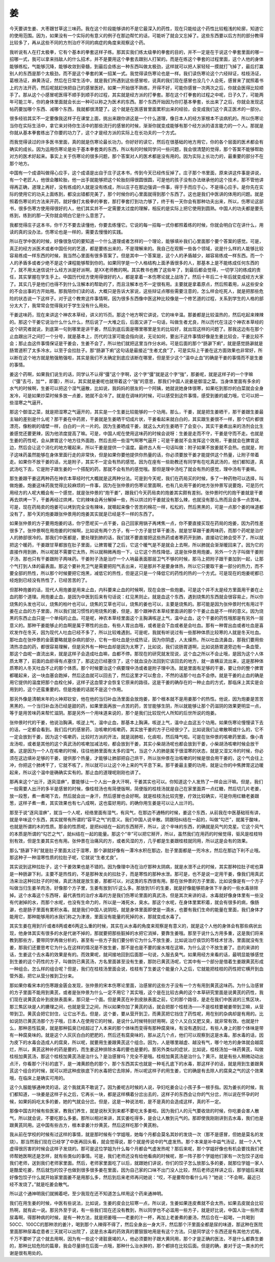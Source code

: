 姜
---

今天要讲生姜、大枣跟甘草这三味药。我在这个阶段能够讲的不是它最深入的药性，现在只能给这个药性比较粗浅的轮廓，知道它的使用范围。因为，如果没有一个实际的有意义的例子在那边帮忙的话，可能听了就会又忘掉了。这些东西要以后方剂的部分教得比较多了，再从这些不同的方剂治疗不同的病症的角度来观察这个药。

我听说有人在打太极拳，它有个基本的拳套这样子练。那其实我们练太级拳的拳套的目的，并不一定是在于说这个拳套里面的哪一招哪一式，我可以拿来挡敌人的什么招术，并不是要用这个拳套去跟别人打架的。而是在练这个拳套的过程里面，这个人他的身体能够练松，气能够沉降，能够收敛到骨髓，到最后会练出一种东西叫做太极劲，这样就可以把人家轻轻一摸就打飞掉了，最后打赢别人的东西是那个太极劲，而不是这个拳套的某一招某一式。我觉得读伤寒论也是一样。我们读伤寒论这个六经辩证，桂枝汤证，葛根汤证，麻黄汤证，然后在日常生活中，就是我们所遇到这些感冒啦，说真的我们现在感冒也没几个人会死，感冒来了就照着书上的方法开药，然后呢就赶快把自己的感冒医好。如果一开始很不熟练，开得不好，可能你感冒一次两次之后，你就会医得比较顺手了。那从这个小感冒呢医得不顺手到顺手的过程，其实就是经方派的打拳套。那在这个打拳套的过程之中呢，日子久了，可能两年可能三年，你的身体里面就会长出一种可以称之为医术的东西。那个东西开始因为你打基本拳套，长出来了之后，你就会发现这帖药要加哪个东西、减哪个东西，我就都很清楚了。这个就是在医感冒里面累积出来的经验，会变成我们这个真正医术的一部分。

很多经验其实不一定要像我这样子在课堂上面，挑出来跟你讲这是一个什么道理，像日本人的经方家根本不谈病机的。所以伤寒论当你在实际生活中，拿它来对待你生活中的那些流行的感冒的时候，渐渐你就变成能够有那个经方派的语言能力的一个人。那就是你就从基本拳套练出了你要的功力了，这个才是经方派的实际上在长功夫的一个方式。

而我觉得读过的许多医书里面，真的就是伤寒论最长功力。你好好的读它，然后在很基础的地方用它，你的各个层面的医术都会有确实的成长。因为运用伤寒论是处于基本拳套类的东西，所以有的时候同学问一些问题，我会很清楚的觉得，那个答案不能够帮助对方的医术好起来。事实上关于伤寒论的很多问题，那个答案对人的医术都是没有用的。因为实际上长功力的，最重要的部分不在那个地方。

中国有一个成语叫做得心应手，这个成语是出自于庄子这本书，传到今天已经传反掉了。庄子那个书里面，原来讲这件事是讲说，有一个老匠人，他很会雕轮胎，他一出手就能够把这个轮胎刻得很圆很圆，可是他的孩子没有办法继承他的这个技术，那不管他讲得再正确，道理上再好，没有练成的人就是没有练成，所以庄子在那边强调一件事，得于手而应于心，不是得心应手。是你先在实际的使用它的功夫上面练到，都没出错都完美了，那个时候你的心里面就得到那个东西了。这也是我们中医讲的体用的问题。就是照着伤寒论的方法来开药，就好像打太极拳的拳套，那打拳套打到功力够了，终于有一天你会有那种功夫出来，所以，伤寒论这部书，很多伤寒方使用得很好的人，他们其实并不一定需要太过度的理解，相反的是实际上把它使用到圆熟。中国人的功夫都是要先练到，练到的那一天你就会明白它是什么意思了。

我都觉得庄子这本书，你千万不要去读懂他，你要去练懂它。它说的每一招每一式你都照着练的时候，你就会明白它在讲什么，用读的真的没办法，伤寒论也是一样的，需要去慢慢的实践。

所以在学中医的时候，好像很急切的要知道一个什么道理或者怎样的一个理论，能够填补我们心里面那个要个答案的感觉。可是，真正的经方派医术或者中国任何的艺道，都是要练出来的，不是理解来的。我自己在观察一些各个领域，说是什么样的人能够比较容易练成一样东西的时候，我当然心里面有很多答案了。但是其中一个答案是，这个人的矛盾越少，越容易练成一样东西。而一个人的矛盾多或者少绝不是这个课程能够帮到你的。如果同学是一个人格结构上面矛盾很多的人，那基本上是不能练成任何东西的了，就不用太迷信说什么经方派是好派啊，是XX老师教的啊。其实教书也教了这些年了，到最后都会觉得，一切学习的练成的责任，其实掌握在学生手上。中国历代经方使用得很好的人，都是拿着一本伤寒论就上战场了。然后十年后二十年后就变成经方大家了。其实几乎是他们也得不到什么注解本的帮助的了，而且注解本也不一定很有用。主要就是拿着原点，然后照着用，从这些安全的不会出事的方开始用。那我陪你们读的话，大概只是告诉大家说，这些辩证点哪些需要注意的，怎么样会吃死人，就是把那些危险的状态说一下这样子。对于这个教育这件事情啊，因为很多东西像中医这种比较像是一个修艺道的过程，关系到学生的人格的部分太大了，我常常会觉得我对于学生没有什么用处。

干姜这味药，现在来讲这个神农本草经，讲义的15页。那这个地方啊它讲说，它的味辛温。那姜都是比较温热的，然后吃起来辣辣的。那这个干姜它说治什么什么什么，然后说了一大堆之后，后面又讲了一句话，叫做生者尤良，所以历代在注这个神农本草经的这个研究者就说，到底第一句到哪里是讲干姜，然后到底后面是哪里哪里是生的比较好，就出现这样的问题了。那我这边有在那个止血跟出汗之间打一个分号，就是基本上，历代的注家可能会指向说，无论如何，要出汗这件事情好像是生姜比较会，干姜比较不会；那止血这件事情保证是干姜会，生姜不会了，所以他们就把这里当作分水岭。可是后面的那个“肠澼下痢”，就是感觉肠澼就是肠胃道积了太多冷水，以至于会拉肚子。那“肠澼下痢”这句话是最接近“生者尤良”了，可是实际上干姜在这方面效果也非常好，所以断在这个地方就是勉强勉强啦，其实是我们不太确定到底应该断在哪里，但是至少这个“温中止血”的确是干姜的事情而不是生姜的事情。

姜这个药啊，如果我们说生的话，同学认不认得“彊”这个字啊，这个字“彊”就是这个字“強”，那姜呢，就是这样子的一个字嘛（“彊”去弓，加艹，即薑），所以，其实就是姜呢也就带着这个“強”的意思，那我们中国人说姜是御湿之菜。当身体里面有多余的水气的时候啊，生姜可以把这个湿气逼散，比如说，我妈妈的朋友的一个阿姨，她就说她身体很寒，如果吃到那炒的白菜就会全身发冷，可是如果炒菜时候多放一点姜，她就不会冷了。就是在调味的时候，可以感受到这件事情，感受到姜的威力哦，它可以把一些湿寒之气逼开。

那这个御湿之菜，就是把湿寒之气逼开的，其实是一个生姜比较能够的一个功用。那么，干姜，就是把生姜晒干，那干姜跟生姜最主轴的差别是什么呢？那干姜在中药房，干姜就是生姜晒干切成片状，干姜看起来就白白的，其实跟生姜很不一样，那个切片都很漂亮，像粉刷的墙壁一样，白白的一片一片的。因为生姜晒成干姜，就这么大的生姜晒干了会变小，其实干姜煮出来的汤剂会比生姜感觉还要更辣，因为他浓度提高了嘛。可是，中国人呢在使用这味药的时候会说呀：生姜是走而不守，干姜是守而不走。也就是生姜的药性呢，会从脾胃这个地方往外面跑，然后去把一些湿气啊寒气逼开；可是干姜就不会发挥这个效用，干姜就会在脾胃这边，然后会让这个消化的地方暖起来，所以干姜是提供一个温度。最终古人有一句话叫做：附子如果不放姜就不会热。也就是，附子这味药虽然能够在身体里面行走的非常快，但是如果你要他提供你热量的话，你必须要放干姜才能提供这个热量，让附子带着走。如果你不放干姜的话，光是附子，其实不一定会有热的感觉。因为在座有一些助教还有同学有在吃真武汤的，他们都知道，真武汤吃下去，它是附子跟生姜的一个搭配的药，那就不会有热的感觉哦。那但是理中汤吃了就会有热的感觉，理中汤有干姜嘛。

那生姜跟干姜这两种药在神农本草经时代大概就是这两种分法。可是到今天呢，我们在药局买的时候，多了一种药物可以选择，叫做炮姜。炮姜这味药我觉得比较麻烦的一件事，因为在张仲景的伤寒论里面啊，也有几处用干姜的地方张仲景写说要炮，可是历代用经方的人呢大概会有一个感觉，就是张仲景的“炮干姜”，跟我们今天药局卖的炮姜其实颇有差别。张仲景时代的炮干姜就是干姜再去烘烤一下，干姜再经过烘烤，它的辣味会再分解掉一些，所以烘过的干姜就没有那么辣，也就没有那么热而且会多一点苦味。可是，现在药局卖的炮姜可以烤到完全没有辣味，就嚼起来像个苦苦的棉花一样，松松的，然后黑黑的，可是一点那个姜的味道都没有了，那今天的炮姜跟张仲景用的炮姜其实就是已经是不一样的东西了。

如果张仲景的方子要用炮姜的话，你宁愿呢买一点干姜，自己回家用锅子再烤焦一点，你不要直接买现在药局的炮姜，因为药性差很多了。张仲景啊在用炮姜的时候啊，比如说有两个方子，有一个方子是甘草干姜汤，就是甘草跟干姜两味药，而那个药呢是治疗人的肺部很冷的。那我们中医都是，要处理到肺的话，我们就不要直接把这些热药或者寒药开到肺，直接动它肺会受不了，所以就把这个暖药，干姜跟甘草都放在肚子里面，让脾胃暖了之后，它这个暖气是不是就会上去啊，所以肺就会渐渐暖回来了。因为它的直接作用到肺，所以呢就不需要它太热，所以就稍微再炮一下，让它这个热性降低，这是张仲景用炮姜。另外一个方子叫做干姜附子汤，那也只有干姜跟附子两味药。干姜附子汤是治疗一个人呐最表面那层卫气不够的时候，那马上把附子跟干姜加到一起，让那个气打到人体的最表面。那这个要补充卫气是需要把阳气丢出来，可是那并不是要身体热，所以它只要取干姜一部分的热力，而不要全部的热性，所以那个时候要把它炮黑，减低它的热性，但是这只是一个降低它的药性的热的一个方式。可是现在的炮姜呢都已经炮到已经没有热性了，已经苦苦的了。

但那种炮姜的话，现代人用炮姜是用来止血，内科要来止血的时候啊，现在会放一些炮姜。可是这个并不太是经方里面用干姜在止血的那个道理。用炮姜止血，是因为中医到后来有句话说：红见黑则止。就是血这个东西，遇到烧焦的东西就会很容易止，所以你烧焦的头发也可以，烧焦的柏叶也可以，烧焦的艾草也可以，烧焦的姜也可以，主要是烧焦的。那可能是因为张仲景时代有用过干姜在止血的方子里面，所以我们就习惯性的用烧焦的姜，但是，那个跟神农本草经里面讲的那个干姜止血是不一样的意义。因为烧黑的东西止血只是一个单纯的止血。可是呢，神农本草经里面这个主胸满咳逆上气，温中止血，这个干姜的药性哦那是有另外一层意义的。那种干姜能够止的血啊是属于寒性的出血，有些人胃出血哦，或者是会下血或者是会吐血。那有一种胃出血或者吐血是喜欢发作在冬天，因为现代人吐血已经不多了，所以比较难遇到。可是呢，我就有听说过有一些那种体质比较寒的人就是冬天吐血。那吐血在张仲景的金匮要略就是杂病的部分，它有一些吐血是分成热证，因为你阴虚，人太燥热，所以吐血流鼻血，那我们要用些清热凉血的药，都很容易理解，但是另外有一种吐血却是因为太寒了，比如说，我们说肠胃道啊，比如说肠胃道旁边有一条血管，那这个血呢一直流出来，就是这样子会造成吐血嘛，血都不停。那现在的研究就发现说，这个血之所以不会止哦，是因为这个人体质太寒了，前面的血瘀得有点塞住了，那这边已经塞住了，这个就血没办法回到它该回去的地方，就一直横亘流出来，这是那种体质寒的人冬天吐血不止的那个体质。那个时候要治这个病要理中汤或者是附子理中汤。就是里面有足够的干姜，要让你的整个脾胃都暖起来，这一块血塞会跑掉，然后这血就可以回去了，然后这里才可以愈合，不然的话那个吐血不会停。就是干姜的止血的确是用它提供的温度把那个血栓化掉，这样子这血管才会恢复它原来的路径。这是干姜的确存在的一种止血的方式，那临床上其实是会用到的，这个还蛮重要的。但是炮姜的话就不是这个作用。

那另外像是清朝末年的火神郑钦安，他在他的当归补血汤里面会放炮姜，那个根本就不是用姜那个的热性。他说，因为炮姜是苦苦黑黑的，一个当归补血汤已经是甜的药，如果里面再放一点苦的药，苦甘能够生阴，所以就能够让那个药滋阴的效果更明显一点，等于是用苦味药来帮忙滋阴。那是另外一个用味道来说的，那个是我们比较现代人所知的后世所说的炮姜。

张仲景时代的干姜，他说治胸满，咳逆上气，温中止血，那基本上胸满，咳逆上气，温中止血这五个功用。如果伤寒论慢慢读下去的话，一定都会看到。我们后代的感冒药，治咳嗽的咳嗽药，其实放干姜的方子已经很少了。比如说我们止嗽散啊或什么的，它不一定会放到干姜，因为这个咳嗽药，比较时方派的开法，就是润肺啦，化痰啦，然后降气啦。可是在张仲景的咳嗽药里面，像小青龙汤啦，或者是其他的这个真武汤的咳嗽加减法啦，都会放到干姜，其实小柴胡汤呢也都会放到干姜，小柴胡汤咳嗽时候会放干姜。这是因为一个人在咳嗽的时候，往往他肺里面有太多的湿气，当这个人的肺是属于很湿寒的状态，就是又湿又冷的时候，你必须在这边填补足够的干姜，提供那个热量，才能够让肺部把自己烘干，所以张仲景在治咳嗽的时候是很会用干姜的，这个气会往上冲，你把这个肺烤干了，它就不咳了，所以就可以让这个冲上来的气平息下来。那干姜最主要的功用，就是让你的中焦脾胃这边暖起来，所以这个温中是确确实实有的。那止血的道理呢刚刚也讲了。

那再来这个“出汗，逐风湿痹”，要能够让一个人出一身大汗啊，干姜其实也可以。你知道这个人发热了一样会出汗嘛。但是，我们一般需要人出汗的多半是感冒的时候，像桂枝汤也有简便版啊，简便版的桂枝汤就是自己在家里面弄一点红糖，然后切几片老姜，放一段葱，煮一煮喝下去，然后就会出一身汗，然后感冒也会好啊。就是桂枝汤比较完整，疗效比较确实，可是你用红糖老姜跟葱，这样子煮一煮，其实效果也有七八成啊，这也蛮好用的。的确你用生姜是可以让人出汗的。

那至于说“逐风湿痹”，就当一个人呢，经络里面有湿气，有风气，在那边不通畅的时候，姜这个东西，从前我在中医基础班有讲，就是辛味这个东西，其实就带有所谓的“容平之气”的意义。我们中国人说辛散。阴跟阳纠结在一起的，叫做“勾芒”，就属于酸味，也就是所谓的木的性质。那金的性质呢，是把纠结在一起的东西掰开，所以，这个辛味的东西，的确就是风气的克星。它这个风气的本质是所谓的“勾芒之气”，就纠结在一起的能量。那这个“辛”可以把它掰开，所以，虽然我们在用药的时候觉得，驱风是桂枝特别有效，但是生姜其实也有用。张仲景在治痛风的方，或者风湿的方，几乎都是生姜跟桂枝就同用，所以这是会有的效果。

那么“肠澼下利”就是肚子里面太过于湿寒，那个澼就好像有一潭冷水积在那边，肚子里面都是一兜冷水，然后在那边下利不止哦。那这种子一种湿寒性质的拉肚子呢，它就说“生者尤良”。

其实说到这种拉肚子，这个干姜效果也是不错的。因为像理中汤在治疗那种太阴病，就是水泄不止的时候，其实那种拉肚子呢也算是一种肠澼下利，主要不是热性的，不是那种发炎的拉肚子，而是寒性的那种水泄。那可是，也不是说一定用干姜，像我们用真武汤来治这种拉肚子的时候，真武汤就是放生姜，那都可以，对这类的东西很有用。那在张仲景的方子里面，比如说像是有一个方子叫做当归生姜羊肉汤，好像那个方子里，生姜有放到1斤这么多。那放到1斤的生姜，就是好像能够把身体下半身的一些水毒排除掉。这个水毒这个东西呀，最代表性的治疗水毒的方是我们伤寒论里面的真武汤，但是其次来讲的话，水毒就好像身体里有一些没有代谢掉的水，而那个水呢，也没有生命力的，所以是一滩死水，臭水。那这个水呢，在身体里累积着，就会有很多的病，像肠澼，也是肠子里面有累积水毒。就是我们中国人说阴阳，就是身体里面即使是一滴水，也要有我们生命的能量在里面，我们身体才能用它，那种能够用的水我们称之为津液，里面没有能量的死掉的水，那就变成水毒了。

其实生姜在用到1斤或者8两或者6两这么重的时候，其实在从水毒的角度来观察是有意义的，就是这个人他的身体会有那些病状出现，他身体其实有很多的水是代谢不掉的，那就要把那些脏掉的水把它消掉，要靠生姜哦。那至于说什么方用多重，这是我们将来教到那些方，要带同学再做分析的，甚至有一些方子我们要分析它为什么不放生姜，比如说治疗痰饮的苓桂术甘汤，里面就没有生姜，那我们还要思考它为什么在这样的情况是不放生姜，那不是也是不要的废水堆在这嘛，为什么这个不放生姜了。总的来讲的话，生姜这个去水毒的效果是有的。而效果呢，就间接地回到后面那一句说，久服去臭气。如果用经方来看的话，最明显能够感觉到生姜的这个药性的方子，叫做防已黄芪汤，方名里面甚至没有生姜，那防已黄芪汤呢，它其中有一个部分是借着生姜跟黄芪形成一种组合。怎么样的组合呢？但是，我们在桂枝汤里面会说，桂枝有了生姜这个能量介入之后，它就能把桂枝的药性把它横开到血管外面，把它从营分推到卫分来。

那如果你看宋本的伤寒跟金匮会发现，张仲景的宋本伤寒论里面，治感冒的这些方子没有一个方有用到黄芪这味药。为什么治感冒的方子里面不能用到黄芪，或者是张仲景为什么一定不用它？其实哦，这个是在比较古典的这个本草研究里面是说黄芪的药性，我们现在说黄芪会补到皮肤表面来，那只是一个面。但是黄芪在补到皮肤表面之前，它的那个路径，是走在我们中医说的三焦区块，那三焦区块是人的腠理之间，也就是营卫之间，所以如果你加了黄芪的话，就会把那个桂枝汤——不是桂枝要被姜带到卫嘛，从营带到卫。黄芪会把它封住，让它出不去。但是，这个姜，要从营开到卫，而黄芪把它挡住了药性呢，用在别的杂病却是有用的。比如说防已黄芪汤那个方子哦，日本人在使用它的时候，是说什么时候特别好用啊，这个人又白又肥又臭，就非常有效。也就是什么，那种恶性狐臭，就是那种狐臭已经超过了人本来的那个体味而变得有那种腐臭味，有没有遇到过，有些人身上的那个体味是带有一种腐臭味的。就是这个人灰灰白白的肥肥的，然后还有腐臭味的，那从这几个点，他们可以观察到这是水毒。那水毒的话，因为皮下的水毒会造成人的腐臭，所以呢，就要用生姜跟黄芪这个组合。因为，人是哪里越虚、越没有气，哪个地方的身体就会越腐烂，所以，黄芪这种补的药是要的，而生姜这种排除水毒的要也是要的。那另外类似的症状，比如说，桂枝汤加一味药黄芪，叫做桂枝加黄芪汤，那这个桂枝加黄芪汤是治什么？是治感冒吗？完全不是哦。桂枝加黄芪汤是治什么？黄汗。就是有些人稍微动动出点汗，你看那个汗衫的底下，是一滩黄颜色的那个，那个东西其实也就是一种毛孔底下的水毒，那这样子的话，就是用到生姜跟黄芪这个组合的时候，就可以把这种皮肤底下的水毒把它去除掉，所以呢这样子的用生姜，它的确是有去除人的腐臭之气的这个效果哦，在临床上是确实可用的。

这个久服能够通神灵的话，这个我就真不敢说了。因为姜呢古时候的人说，孕妇吃姜会让小孩子多一根手指。因为姜长的时候，我们都知道，一块姜是这样子长之后，它再长一块，都是这样横着分岔出去的，这样子的东西会让你的气分岔，所以说在怀孕的时候，如果妈妈吃太多的姜，她的气就会分岔。但是，这是一种说法啦，是不是真的会造成这样，真的不一定。

那像中国古时候有些医家，教我们养生，就是说秋天到来都不要吃太多姜啦。因为我们人的元气要收敛的时候，你吃姜会害人散气，所以就会说，不要吃那么多姜。那所以相对来讲，其实姜吃得多，是会让人散到元气的。那即使我刚刚讲到去水毒，我们也是跟黄芪同用。这中国有些古方，根本拿姜汁炒黄芪，然后这样吃那个黄芪粉。

我从前在学校的时候有过这样的事情，就是那时候有个学姐哦，她每个月都会莫名其妙的发烧一次（那不是感冒，但她是莫名的发烧）。那当然我们现在已经学了中医再回头看，就会觉得说，那个就是传说中的气虚发热。那个本来是补中益气汤证，就一个人气虚得很厉害的时候会这样子发烧的。那可是这位学姐为什么每个月都会气虚发热呢？那后来呢，那个学姐好像也有机会要找我们老师帮她医啊还是怎样，就有些类似的事情。可是，我们老师还没有给他看病的时候呢，那一阵子那个学姐他们家有一次包饺子送给我们老师，送到我们老师家里面。然后，老师家里面吃了以后，就跟她们讲说，你们的饺子怎么放那么多的姜，就那位学姐一家人是酷爱吃姜，然后就包的饺子也做到很多很多姜在里面，因为自己家的口味不出门没人比较，然后老师这样讲之后，那学姐后来就好像包饺子什么就开始家里面姜不是用那么多，然后到后来老师再问她说：“哎，不是要帮你看什么吗？”她说：“不会啊，最近已经不发烧了。”就是吃姜会散气。

所以这个通神明我们就搁着吧，至少我现在还不知道怎么样用这个药来通神明。

我们在用生姜的时候，中医有些说法，比如说，生姜的皮会比较寒一点，所以说，生姜如果连皮煮就不会太热，如果去皮就会比较热啊，就有此一说。那另外至于说，有一些我们现在还没有教到，所以同学也不必滥用一些方子，就是好比说，中国人治一些所谓尿毒啊，得那种病的时候，是有一种方法，就是把姜哦——老姜的汁一杯，再加上老姜煮的姜汤，然后合在一起喝，一共喝到50CC、100CC的那种浓的姜汁，喝到那个人辣得不得了，然后全身出一身大汗，然后那个汗里面全都是尿的味道，那这种在医院里面那种尿毒症患者三天就可以出院了，这是去水毒的药效真的要狠狠地用是有这个方法。只是同学这个东西还是有其他方式哦，千万不要听了这个就去用啊，因为有一些这个肾脏衰竭的人，他必须要附子跟大黄同用，那个才是正确的医法，不是什么都靠生姜的，那种比较危险的篇章，我会尽量排在后面一点哦，那种什么治水肿的，那个都排在比较后面。但是的确，姜对于这一类水的代谢是很有用处的。
